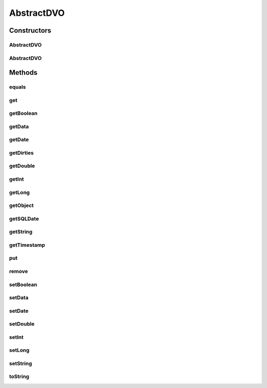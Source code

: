 .. java:import:: hk.hku.cecid.piazza.commons.util Convertor

.. java:import:: java.io ByteArrayOutputStream

.. java:import:: java.io InputStream

.. java:import:: java.lang.reflect Method

.. java:import:: java.util Collections

.. java:import:: java.util Enumeration

.. java:import:: java.util HashSet

.. java:import:: java.util Hashtable

.. java:import:: java.util Set

AbstractDVO
===========

.. java:package:: hk.hku.cecid.piazza.commons.dao
   :noindex:

.. java:type:: public abstract class AbstractDVO implements DVO

   The AbstractDVO, which implements the DVO interface, is simply a convenient abstract class for managing the data of a DVO. It implemented the methods of the DVO interface, provides some convenient methods and is backed by a Hashtable.

   :author: Hugo Y. K. Lam

Constructors
------------
AbstractDVO
^^^^^^^^^^^

.. java:constructor:: protected AbstractDVO()
   :outertype: AbstractDVO

   Creates a new instance of AbstractDVO.

AbstractDVO
^^^^^^^^^^^

.. java:constructor:: protected AbstractDVO(Hashtable data)
   :outertype: AbstractDVO

   Creates a new instance of AbstractDVO.

   :param data: the source data of this DVO.

Methods
-------
equals
^^^^^^

.. java:method:: public boolean equals(Object obj)
   :outertype: AbstractDVO

   Indicates whether the given object is equal to this one. The objects are equal if and only if the given object is an AbstractDVO object and the values contained in that object match with this one's.

   :param obj: the object to be compared.
   :return: true if the given object is equal to this one.

   **See also:** :java:ref:`java.lang.Object.equals(java.lang.Object)`

get
^^^

.. java:method:: public Object get(Object key)
   :outertype: AbstractDVO

   Gets a value object back from this DVO by its key.

   :param key: the key referencing the value to be retrieved.
   :return: the value object retrieved by the specified key.

getBoolean
^^^^^^^^^^

.. java:method:: public boolean getBoolean(Object key)
   :outertype: AbstractDVO

   Retrieves the value by the specified key in this AbstractDVO as an boolean.

   :param key: the key referencing the value to be retrieved.
   :return: the value retrieved by the specified key.

getData
^^^^^^^

.. java:method:: public Hashtable getData()
   :outertype: AbstractDVO

   Gets the source data of this DVO.

   :return: the source data of this DVO.

getDate
^^^^^^^

.. java:method:: public java.util.Date getDate(Object key)
   :outertype: AbstractDVO

   Retrieves the value by the specified key in this AbstractDVO as a java.util.Date.

   :param key: the key referencing the value to be retrieved.
   :return: the value retrieved by the specified key.

getDirties
^^^^^^^^^^

.. java:method:: public String[] getDirties()
   :outertype: AbstractDVO

   Gets the keys which reference the dirty values.

   :return: the keys referencing the dirty values.

getDouble
^^^^^^^^^

.. java:method:: public double getDouble(Object key)
   :outertype: AbstractDVO

   Retrieves the value by the specified key in this AbstractDVO as a double.

   :param key: the key referencing the value to be retrieved.
   :return: the value retrieved by the specified key.

getInt
^^^^^^

.. java:method:: public int getInt(Object key)
   :outertype: AbstractDVO

   Retrieves the value by the specified key in this AbstractDVO as an int.

   :param key: the key referencing the value to be retrieved.
   :return: the value retrieved by the specified key or Integer.MIN_VALUE if the underlying value is null.

getLong
^^^^^^^

.. java:method:: public long getLong(Object key)
   :outertype: AbstractDVO

   Retrieves the value by the specified key in this AbstractDVO as a long.

   :param key: the key referencing the value to be retrieved.
   :return: the value retrieved by the specified key or Long.MIN_VALUE if the underlying value is null.

getObject
^^^^^^^^^

.. java:method:: public Object getObject(Object key, Class c)
   :outertype: AbstractDVO

   Gets an Object from this DVO by its referencing key. If the value object is not of the Class specified, it will try to create an instance of the Class with the Object as the parameter.

   :param key: The key referencing the String value.
   :param c: the Class of the returning Object.
   :return: the Object retrieved by its referencing key. If the value object is not of the Class specified, it will be an instance of the Class with the Object as the parameter. Null if the mentioned cannot be achieved.

getSQLDate
^^^^^^^^^^

.. java:method:: public java.sql.Date getSQLDate(Object key)
   :outertype: AbstractDVO

   Retrieves the value by the specified key in this AbstractDVO as a java.sql.Date.

   :param key: the key referencing the value to be retrieved.
   :return: the value retrieved by the specified key.

getString
^^^^^^^^^

.. java:method:: public String getString(Object key)
   :outertype: AbstractDVO

   Gets a String value from this DVO by its key reference.

   :param key: the key referencing the String value.
   :return: the String value retrieved by the specified key.

getTimestamp
^^^^^^^^^^^^

.. java:method:: public java.sql.Timestamp getTimestamp(Object key)
   :outertype: AbstractDVO

   Retrieves the value by the specified key in this AbstractDVO as a java.sql.Timestamp. It can transform java.sql.Date, java.util.Date and Oracle DATE and TIMESTAMP.

   :param key: the key referencing the value to be retrieved.
   :return: the value retrieved by the specified key.

put
^^^

.. java:method:: public Object put(Object key, Object value)
   :outertype: AbstractDVO

   Sets a single value to this DVO with a key as its reference.

   :param key: the key referencing the value to be set.
   :param value: the value object to be set to this DVO.
   :return: the previous value of the specified key in this hashtable, or null if it did not have one.

remove
^^^^^^

.. java:method:: public Object remove(Object key)
   :outertype: AbstractDVO

   Removes a value object from this DVO.

   :param key: the key referencing the value to be removed.
   :return: the value to which the key had been mapped in this DVO, or null if the key did not have a mapping.

setBoolean
^^^^^^^^^^

.. java:method:: public void setBoolean(Object key, boolean value)
   :outertype: AbstractDVO

   Sets a Boolean value to this DVO.

   :param key: the key referencing the Boolean value.
   :param value: the Boolean value to be set.

setData
^^^^^^^

.. java:method:: public void setData(Hashtable data)
   :outertype: AbstractDVO

   Sets the source data of this DVO.

   :param data: the source data of this DVO.

setDate
^^^^^^^

.. java:method:: public void setDate(Object key, Object obj)
   :outertype: AbstractDVO

   Sets a java.util.Date and java.sql.Date value to this DVO.

   :param key: the key referencing the Date value.
   :param obj: the Date value to be set.

setDouble
^^^^^^^^^

.. java:method:: public void setDouble(Object key, double value)
   :outertype: AbstractDVO

   Sets a Double value to this DVO.

   :param key: the key referencing the Double value.
   :param value: the Double value to be set.

setInt
^^^^^^

.. java:method:: public void setInt(Object key, int value)
   :outertype: AbstractDVO

   Sets an Integer value to this DVO.

   :param key: the key referencing the Integer value.
   :param value: the Integer value to be set.

setLong
^^^^^^^

.. java:method:: public void setLong(Object key, long value)
   :outertype: AbstractDVO

   Sets a Long value to this DVO.

   :param key: the key referencing the Long value.
   :param value: the Long value to be set.

setString
^^^^^^^^^

.. java:method:: public void setString(Object key, Object value)
   :outertype: AbstractDVO

   Sets a String value to this DVO.

   :param key: the key referencing the String value.
   :param value: the String value to be set.

toString
^^^^^^^^

.. java:method:: public String toString()
   :outertype: AbstractDVO

   Returns a string representation of this AbstractDVO object in the form of a set of entries.

   :return: a string representation of this AbstractDVO.

